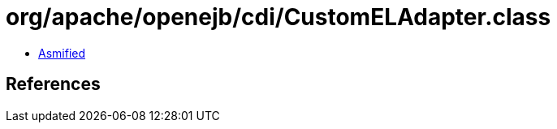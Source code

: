 = org/apache/openejb/cdi/CustomELAdapter.class

 - link:CustomELAdapter-asmified.java[Asmified]

== References

